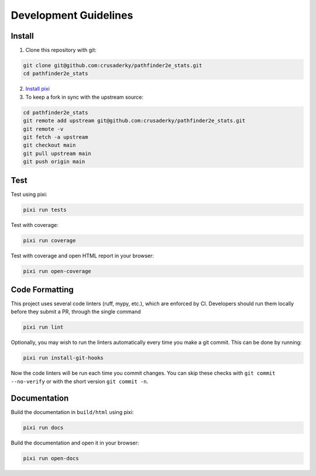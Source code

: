Development Guidelines
======================

Install
-------

1. Clone this repository with git:

.. code-block:: bash

     git clone git@github.com:crusaderky/pathfinder2e_stats.git
     cd pathfinder2e_stats

2. `Install pixi <https://pixi.sh/latest/#installation>`_
3. To keep a fork in sync with the upstream source:

.. code-block:: bash

   cd pathfinder2e_stats
   git remote add upstream git@github.com:crusaderky/pathfinder2e_stats.git
   git remote -v
   git fetch -a upstream
   git checkout main
   git pull upstream main
   git push origin main

Test
----

Test using pixi:

.. code-block:: bash

   pixi run tests

Test with coverage:

.. code-block:: bash

   pixi run coverage

Test with coverage and open HTML report in your browser:

.. code-block:: bash

   pixi run open-coverage

Code Formatting
---------------

This project uses several code linters (ruff, mypy, etc.), which are enforced by
CI. Developers should run them locally before they submit a PR, through the single
command

.. code-block:: bash

    pixi run lint

Optionally, you may wish to run the linters automatically every time you make a
git commit. This can be done by running:

.. code-block:: bash

   pixi run install-git-hooks

Now the code linters will be run each time you commit changes.
You can skip these checks with ``git commit --no-verify`` or with
the short version ``git commit -n``.

Documentation
-------------

Build the documentation in ``build/html`` using pixi:

.. code-block:: bash

    pixi run docs

Build the documentation and open it in your browser:

.. code-block:: bash

    pixi run open-docs
